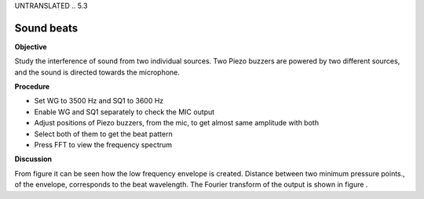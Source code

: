 UNTRANSLATED
.. 5.3

Sound beats
===========

**Objective**

Study the interference of sound from two individual sources. Two Piezo
buzzers are powered by two different sources, and the sound is directed
towards the microphone.

.. image:: schematics/sound-beats.svg
	   :width: 300px

**Procedure**

-  Set WG to 3500 Hz and SQ1 to 3600 Hz
-  Enable WG and SQ1 separately to check the MIC output
-  Adjust positions of Piezo buzzers, from the mic, to get almost same
   amplitude with both
-  Select both of them to get the beat pattern
-  Press FFT to view the frequency spectrum

**Discussion**

From figure it can be seen how the low frequency envelope is created.
Distance between two minimum pressure points., of the envelope,
corresponds to the beat wavelength. The Fourier transform of the output
is shown in figure .
